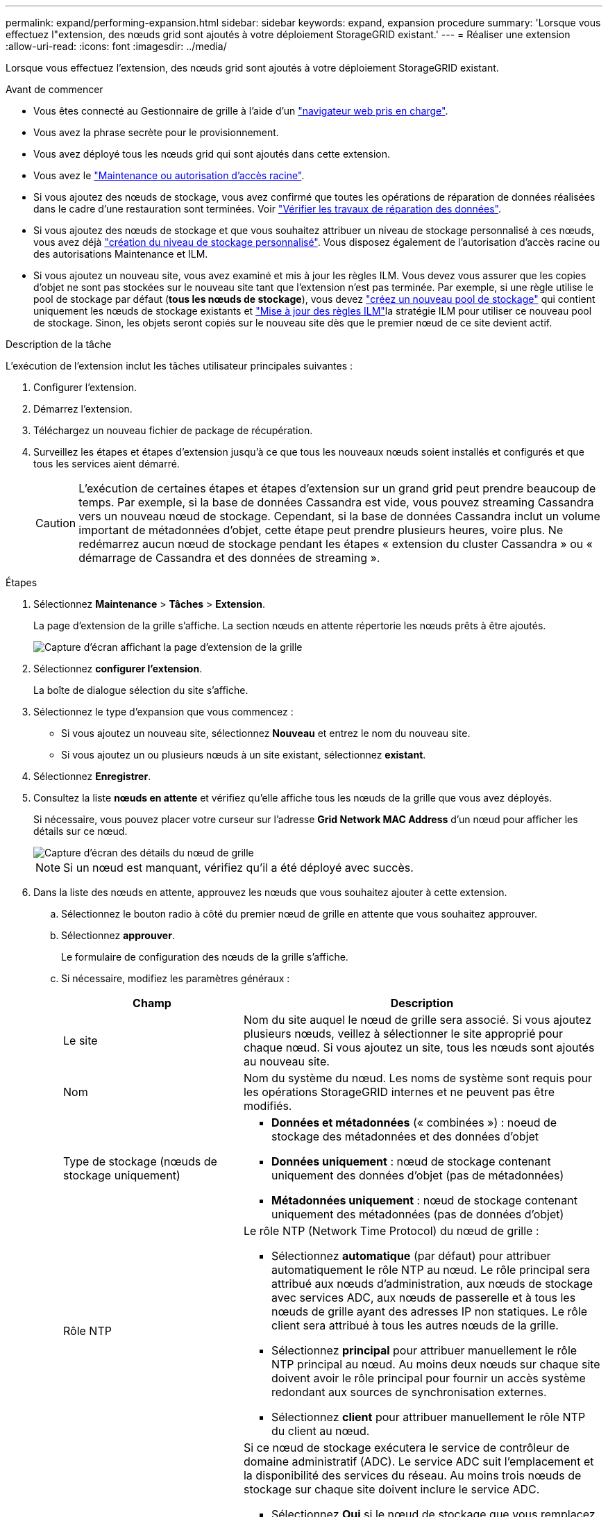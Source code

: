 ---
permalink: expand/performing-expansion.html 
sidebar: sidebar 
keywords: expand, expansion procedure 
summary: 'Lorsque vous effectuez l"extension, des nœuds grid sont ajoutés à votre déploiement StorageGRID existant.' 
---
= Réaliser une extension
:allow-uri-read: 
:icons: font
:imagesdir: ../media/


[role="lead"]
Lorsque vous effectuez l'extension, des nœuds grid sont ajoutés à votre déploiement StorageGRID existant.

.Avant de commencer
* Vous êtes connecté au Gestionnaire de grille à l'aide d'un link:../admin/web-browser-requirements.html["navigateur web pris en charge"].
* Vous avez la phrase secrète pour le provisionnement.
* Vous avez déployé tous les nœuds grid qui sont ajoutés dans cette extension.
* Vous avez le link:../admin/admin-group-permissions.html["Maintenance ou autorisation d'accès racine"].
* Si vous ajoutez des nœuds de stockage, vous avez confirmé que toutes les opérations de réparation de données réalisées dans le cadre d'une restauration sont terminées. Voir link:../maintain/checking-data-repair-jobs.html["Vérifier les travaux de réparation des données"].
* Si vous ajoutez des nœuds de stockage et que vous souhaitez attribuer un niveau de stockage personnalisé à ces nœuds, vous avez déjà link:../ilm/creating-and-assigning-storage-grades.html["création du niveau de stockage personnalisé"]. Vous disposez également de l'autorisation d'accès racine ou des autorisations Maintenance et ILM.
* Si vous ajoutez un nouveau site, vous avez examiné et mis à jour les règles ILM. Vous devez vous assurer que les copies d'objet ne sont pas stockées sur le nouveau site tant que l'extension n'est pas terminée. Par exemple, si une règle utilise le pool de stockage par défaut (*tous les nœuds de stockage*), vous devez link:../ilm/creating-storage-pool.html["créez un nouveau pool de stockage"] qui contient uniquement les nœuds de stockage existants et link:../ilm/working-with-ilm-rules-and-ilm-policies.html["Mise à jour des règles ILM"]la stratégie ILM pour utiliser ce nouveau pool de stockage. Sinon, les objets seront copiés sur le nouveau site dès que le premier nœud de ce site devient actif.


.Description de la tâche
L'exécution de l'extension inclut les tâches utilisateur principales suivantes :

. Configurer l'extension.
. Démarrez l'extension.
. Téléchargez un nouveau fichier de package de récupération.
. Surveillez les étapes et étapes d'extension jusqu'à ce que tous les nouveaux nœuds soient installés et configurés et que tous les services aient démarré.
+

CAUTION: L'exécution de certaines étapes et étapes d'extension sur un grand grid peut prendre beaucoup de temps. Par exemple, si la base de données Cassandra est vide, vous pouvez streaming Cassandra vers un nouveau nœud de stockage. Cependant, si la base de données Cassandra inclut un volume important de métadonnées d'objet, cette étape peut prendre plusieurs heures, voire plus. Ne redémarrez aucun nœud de stockage pendant les étapes « extension du cluster Cassandra » ou « démarrage de Cassandra et des données de streaming ».



.Étapes
. Sélectionnez *Maintenance* > *Tâches* > *Extension*.
+
La page d'extension de la grille s'affiche. La section nœuds en attente répertorie les nœuds prêts à être ajoutés.

+
image::../media/grid_expansion_page.png[Capture d'écran affichant la page d'extension de la grille]

. Sélectionnez *configurer l'extension*.
+
La boîte de dialogue sélection du site s'affiche.

. Sélectionnez le type d'expansion que vous commencez :
+
** Si vous ajoutez un nouveau site, sélectionnez *Nouveau* et entrez le nom du nouveau site.
** Si vous ajoutez un ou plusieurs nœuds à un site existant, sélectionnez *existant*.


. Sélectionnez *Enregistrer*.
. Consultez la liste *nœuds en attente* et vérifiez qu'elle affiche tous les nœuds de la grille que vous avez déployés.
+
Si nécessaire, vous pouvez placer votre curseur sur l'adresse *Grid Network MAC Address* d'un nœud pour afficher les détails sur ce nœud.

+
image::../media/grid_node_details.png[Capture d'écran des détails du nœud de grille]

+

NOTE: Si un nœud est manquant, vérifiez qu'il a été déployé avec succès.

. Dans la liste des nœuds en attente, approuvez les nœuds que vous souhaitez ajouter à cette extension.
+
.. Sélectionnez le bouton radio à côté du premier nœud de grille en attente que vous souhaitez approuver.
.. Sélectionnez *approuver*.
+
Le formulaire de configuration des nœuds de la grille s'affiche.

.. Si nécessaire, modifiez les paramètres généraux :
+
[cols="1a,2a"]
|===
| Champ | Description 


 a| 
Le site
 a| 
Nom du site auquel le nœud de grille sera associé. Si vous ajoutez plusieurs nœuds, veillez à sélectionner le site approprié pour chaque nœud. Si vous ajoutez un site, tous les nœuds sont ajoutés au nouveau site.



 a| 
Nom
 a| 
Nom du système du nœud. Les noms de système sont requis pour les opérations StorageGRID internes et ne peuvent pas être modifiés.



 a| 
Type de stockage (nœuds de stockage uniquement)
 a| 
*** *Données et métadonnées* (« combinées ») : noeud de stockage des métadonnées et des données d'objet
*** *Données uniquement* : nœud de stockage contenant uniquement des données d'objet (pas de métadonnées)
*** *Métadonnées uniquement* : nœud de stockage contenant uniquement des métadonnées (pas de données d'objet)




 a| 
Rôle NTP
 a| 
Le rôle NTP (Network Time Protocol) du nœud de grille :

*** Sélectionnez *automatique* (par défaut) pour attribuer automatiquement le rôle NTP au nœud. Le rôle principal sera attribué aux nœuds d'administration, aux nœuds de stockage avec services ADC, aux nœuds de passerelle et à tous les nœuds de grille ayant des adresses IP non statiques. Le rôle client sera attribué à tous les autres nœuds de la grille.
*** Sélectionnez *principal* pour attribuer manuellement le rôle NTP principal au nœud. Au moins deux nœuds sur chaque site doivent avoir le rôle principal pour fournir un accès système redondant aux sources de synchronisation externes.
*** Sélectionnez *client* pour attribuer manuellement le rôle NTP du client au nœud.




 a| 
Service ADC (nœuds de stockage combinés ou métadonnées uniquement)
 a| 
Si ce nœud de stockage exécutera le service de contrôleur de domaine administratif (ADC).  Le service ADC suit l'emplacement et la disponibilité des services du réseau.  Au moins trois nœuds de stockage sur chaque site doivent inclure le service ADC.

*** Sélectionnez *Oui* si le nœud de stockage que vous remplacez inclut le service ADC.  Étant donné que vous ne pouvez pas désactiver un nœud de stockage s'il reste trop peu de services ADC, ce paramètre garantit qu'un nouveau service ADC est disponible avant la suppression de l'ancien service.
*** Tu peuxlink:../maintain/move-adc-service.html["déplacer le service ADC vers un autre nœud de stockage sur le même site"] pour garantir que le quorum du service ADC soit respecté.
*** Sélectionnez *automatique* pour permettre au système de déterminer si ce nœud nécessite le service ADC.


En savoir plus sur link:../maintain/understanding-adc-service-quorum.html["Quorum ADC"]le .



 a| 
Niveau de stockage (nœuds de stockage combinés ou uniquement des données)
 a| 
Utilisez le niveau de stockage *par défaut* ou sélectionnez le niveau de stockage personnalisé que vous souhaitez affecter à ce nouveau nœud.

Les niveaux de stockage sont utilisés par les pools de stockage ILM. Ainsi, votre sélection peut affecter les objets qui seront placés sur le nœud de stockage.

|===
.. Si nécessaire, modifiez les paramètres du réseau Grid, du réseau Admin et du réseau client.
+
*** *Adresse IPv4 (CIDR)* : adresse réseau CIDR pour l'interface réseau. Par exemple : 172.16.10.100/24
+

NOTE: Si vous découvrez que les nœuds ont des adresses IP dupliquées sur le réseau Grid alors que vous approuvez des nœuds, vous devez annuler l'extension, redéployer les machines virtuelles ou les appliances avec une adresse IP non dupliquée, puis redémarrer l'extension.

*** *Gateway* : passerelle par défaut du noeud de la grille. Par exemple : 172.16.10.1
*** *Sous-réseaux (CIDR)* : un ou plusieurs sous-réseaux pour le réseau Admin.


.. Sélectionnez *Enregistrer*.
+
Le nœud de grille approuvé passe à la liste nœuds approuvés.

+
*** Pour modifier les propriétés d'un nœud de grille approuvé, sélectionnez son bouton radio et sélectionnez *Modifier*.
*** Pour déplacer un nœud de grille approuvé vers la liste nœuds en attente, sélectionnez son bouton d'option et sélectionnez *Réinitialiser*.
*** Pour supprimer définitivement un nœud de grille approuvé, mettez le nœud hors tension. Ensuite, sélectionnez son bouton radio et sélectionnez *Supprimer*.


.. Répétez ces étapes pour chaque nœud de grille en attente à approuver.
+

NOTE: Si possible, vous devez approuver toutes les notes de grille en attente et effectuer une extension unique. Plus de temps sera nécessaire si vous réalisez plusieurs petits expansions.



. Lorsque vous avez approuvé tous les nœuds de la grille, saisissez la phrase de passe de mise en service *, puis sélectionnez *développer*.
+
Au bout de quelques minutes, cette page se met à jour pour afficher l'état de la procédure d'extension. Lorsque des tâches qui affectent des nœuds de grille individuels sont en cours, la section Etat du nœud de grille répertorie l'état actuel de chaque nœud de grille.

+

NOTE: Lors de l'étape « installation de nœuds de grille » pour une nouvelle appliance, le programme d'installation de l'appliance StorageGRID indique que l'installation passe de l'étape 3 à l'étape 4, finalisation de l'installation. Une fois l'étape 4 terminée, le contrôleur est redémarré.

+

NOTE: L'extension de site inclut une tâche supplémentaire pour configurer Cassandra pour le nouveau site.

. Dès que le lien *Télécharger le package de récupération* apparaît, téléchargez le fichier du package de récupération.
+
Vous devez télécharger une copie mise à jour du fichier de package de récupération dès que possible après avoir apporté des modifications à la topologie de grille du système StorageGRID .  Le fichier de package de récupération vous permet de restaurer le système en cas de panne.

+
.. Sélectionnez le lien de téléchargement.
.. Saisissez le mot de passe de provisionnement et sélectionnez *Démarrer le téléchargement*.
.. Une fois le téléchargement terminé, ouvrez `.zip` le fichier et confirmez que vous pouvez accéder au contenu, y compris au `Passwords.txt` fichier.
.. Copiez le fichier du package de récupération téléchargé(`.zip` ) vers deux endroits sûrs, sécurisés et séparés.
+

CAUTION: Le fichier du package de récupération doit être sécurisé car il contient des clés de chiffrement et des mots de passe qui peuvent être utilisés pour obtenir des données du système StorageGRID .



. Si vous ajoutez des nœuds de stockage à un site existant ou que vous ajoutez un site, surveillez les étapes Cassandra qui se produisent lorsque les services sont démarrés sur les nouveaux nœuds de grille.
+

CAUTION: Ne redémarrez aucun nœud de stockage pendant les étapes « extension du cluster Cassandra » ou « démarrage de Cassandra et des données de streaming ». Ces étapes peuvent prendre plusieurs heures pour chaque nouveau nœud de stockage, en particulier si les nœuds de stockage existants contiennent une quantité importante de métadonnées d'objet.

+
[role="tabbed-block"]
====
.Ajout de nœuds de stockage
--
Si vous ajoutez des nœuds de stockage à un site existant, consultez le pourcentage affiché dans le message d'état « démarrage de Cassandra et données en streaming ».

Ce pourcentage estime que le streaming Cassandra est complet, en fonction du volume total de données Cassandra disponibles et du volume qui a déjà été écrit sur le nouveau nœud.

--
.Ajout d'un site
--
Si vous ajoutez un nouveau site, utilisez `nodetool status` pour surveiller la progression du streaming Cassandra et pour voir la quantité de métadonnées copiées sur le nouveau site lors de l'étape d'extension du cluster Cassandra. La charge totale des données sur le nouveau site devrait se situer à environ 20 % du total d'un site actuel.

--
====
. Continuez à surveiller l'extension jusqu'à ce que toutes les tâches soient terminées et que le bouton *Configure expansion* réapparaît.


.Une fois que vous avez terminé
En fonction des types de nœuds de grille que vous avez ajoutés, effectuez des étapes supplémentaires d'intégration et de configuration. Voir link:configuring-expanded-storagegrid-system.html["Étapes de configuration après l'extension"].
